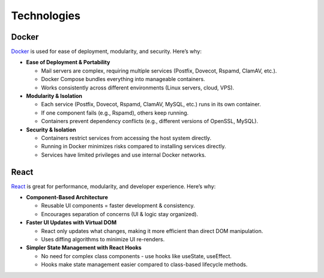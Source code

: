 Technologies
============

Docker
------

`Docker`_ is used for ease of deployment, modularity, and
security. Here’s why:

* **Ease of Deployment & Portability**

  - Mail servers are complex, requiring multiple services (Postfix,
    Dovecot, Rspamd, ClamAV, etc.).
  - Docker Compose bundles everything into manageable containers.
  - Works consistently across different environments (Linux servers,
    cloud, VPS).

* **Modularity & Isolation**

  - Each service (Postfix, Dovecot, Rspamd, ClamAV, MySQL, etc.) runs
    in its own container.
  - If one component fails (e.g., Rspamd), others keep running.
  - Containers prevent dependency conflicts (e.g., different versions
    of OpenSSL, MySQL).

* **Security & Isolation**

  - Containers restrict services from accessing the host system directly.
  - Running in Docker minimizes risks compared to installing services
    directly.
  - Services have limited privileges and use internal Docker networks.

.. _Docker: https://www.docker.com/

React
-----

`React`_ is great for performance, modularity, and developer
experience. Here’s why:

* **Component-Based Architecture**

  - Reusable UI components = faster development & consistency.
  - Encourages separation of concerns (UI & logic stay organized).

* **Faster UI Updates with Virtual DOM**

  - React only updates what changes, making it more efficient than direct
    DOM manipulation.
  - Uses diffing algorithms to minimize UI re-renders.

* **Simpler State Management with React Hooks**

  - No need for complex class components - use hooks like useState,
    useEffect.
  - Hooks make state management easier compared to class-based lifecycle
    methods.

.. _React: https://react.dev/
